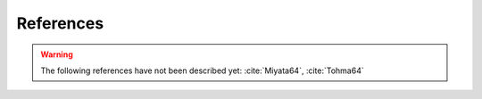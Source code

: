 References
==========

.. bibliography:: references.bib
   :all:

.. warning::

    The following references have not been described yet:
    :cite:`Miyata64`, :cite:`Tohma64`
